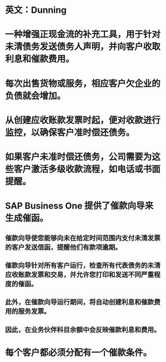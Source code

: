 * 英文：Dunning
* 一种增强正现金流的补充工具，用于针对未清债务发送债务人声明，并向客户收取利息和催款费用。
* 每次出售货物或服务，相应客户欠企业的负债就会增加。
* 从创建应收账款发票时起，便对收款进行监控，以确保客户准时偿还债务。
* 如果客户未准时偿还债务，公司需要为这些客户激活多级收款流程，如电话或书面提醒。
* SAP Business One 提供了催款向导来生成催函。
** 催款向导使您能够向未在给定时间范围内支付未清发票的客户发送信函，提醒他们有款项逾期。
** 催款向导针对所有客户运行，检查所有代表债务的未清应收账款发票和交易，并允许您打印和发送不同严重程度的催函。
** 此外，在催款向导运行期间，将自动创建利息和催款费用的服务发票。
** 因此，在业务伙伴科目余额中会反映催款利息和费用。
* 每个客户都必须分配有一个催款条件。